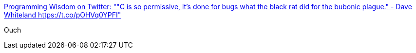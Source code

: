:jbake-type: post
:jbake-status: published
:jbake-title: Programming Wisdom on Twitter: ""C is so permissive, it's done for bugs what the black rat did for the bubonic plague." - Dave Whiteland https://t.co/pOHVq0YPFI"
:jbake-tags: programming,citation,histoire,_mois_déc.,_année_2016
:jbake-date: 2016-12-12
:jbake-depth: ../
:jbake-uri: shaarli/1481526318000.adoc
:jbake-source: https://nicolas-delsaux.hd.free.fr/Shaarli?searchterm=https%3A%2F%2Ftwitter.com%2FCodeWisdom%2Fstatus%2F807740709168152578&searchtags=programming+citation+histoire+_mois_d%C3%A9c.+_ann%C3%A9e_2016
:jbake-style: shaarli

https://twitter.com/CodeWisdom/status/807740709168152578[Programming Wisdom on Twitter: ""C is so permissive, it's done for bugs what the black rat did for the bubonic plague." - Dave Whiteland https://t.co/pOHVq0YPFI"]

Ouch
